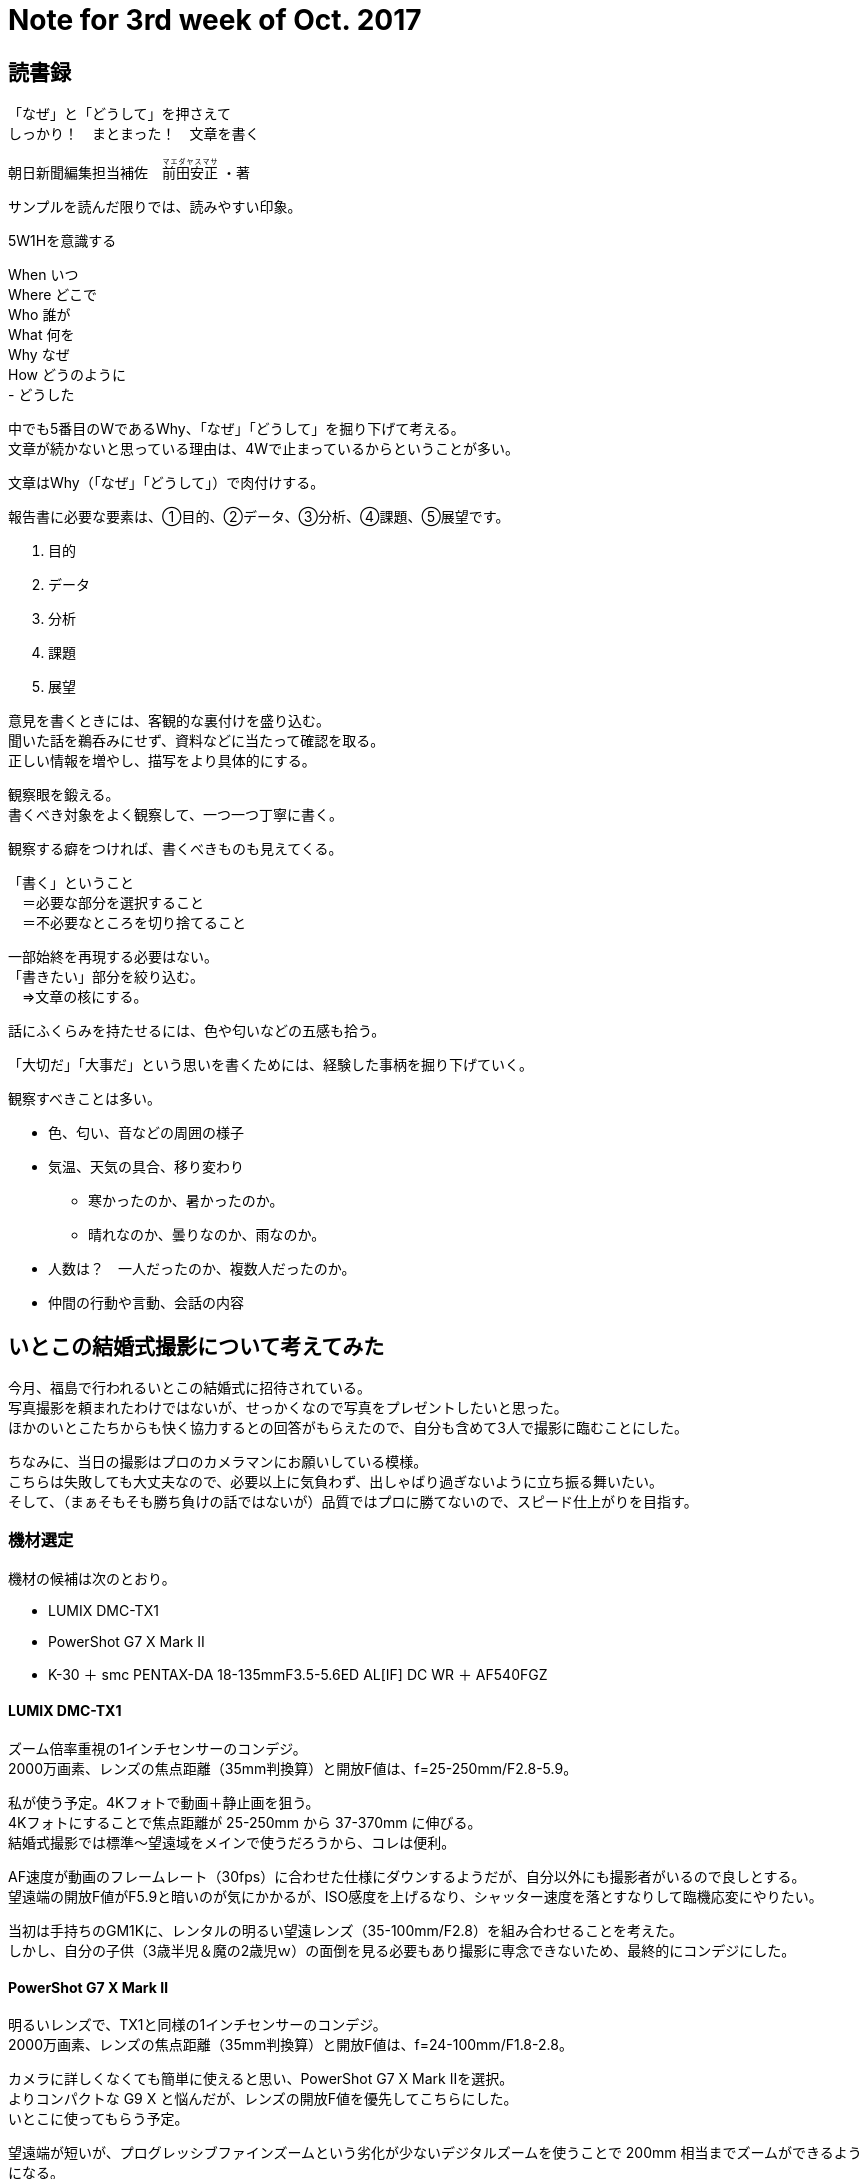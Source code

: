 = Note for 3rd week of Oct. 2017
:lang: ja
:encoding: utf-8
// :doctitle: これがドキュメントタイトルになります。
// :description: 文書の説明を書きます。metaタグのdescriptionに設定されます。
// :keywords: カンマ区切りでキーワードを書きます。metaタグのkeywordsに設定されます。
// :title: titleタグに設定されます。
// :docinfo: shared
// :docinfodir: meta
:sectids!:
:linkcss:
:hardbreaks:



== 読書録

「なぜ」と「どうして」を押さえて
しっかり！　まとまった！　文章を書く

朝日新聞編集担当補佐　+++<ruby>前田安正<rp>（</rp><rt>マエダヤスマサ</rt><rp>）</rp></ruby>+++ ・著


サンプルを読んだ限りでは、読みやすい印象。


5W1Hを意識する

When	いつ
Where	どこで
Who		誰が
What	何を
Why		なぜ
How		どうのように
-		どうした

中でも5番目のWであるWhy、「なぜ」「どうして」を掘り下げて考える。
文章が続かないと思っている理由は、4Wで止まっているからということが多い。

文章はWhy（「なぜ」「どうして」）で肉付けする。


報告書に必要な要素は、①目的、②データ、③分析、④課題、⑤展望です。

. 目的
. データ
. 分析
. 課題
. 展望


意見を書くときには、客観的な裏付けを盛り込む。
聞いた話を鵜呑みにせず、資料などに当たって確認を取る。
正しい情報を増やし、描写をより具体的にする。


観察眼を鍛える。
書くべき対象をよく観察して、一つ一つ丁寧に書く。

観察する癖をつければ、書くべきものも見えてくる。

「書く」ということ
　＝必要な部分を選択すること
　＝不必要なところを切り捨てること

一部始終を再現する必要はない。
「書きたい」部分を絞り込む。
　⇒文章の核にする。

話にふくらみを持たせるには、色や匂いなどの五感も拾う。

「大切だ」「大事だ」という思いを書くためには、経験した事柄を掘り下げていく。


観察すべきことは多い。

* 色、匂い、音などの周囲の様子
* 気温、天気の具合、移り変わり
	** 寒かったのか、暑かったのか。
	** 晴れなのか、曇りなのか、雨なのか。
* 人数は？　一人だったのか、複数人だったのか。
* 仲間の行動や言動、会話の内容













== いとこの結婚式撮影について考えてみた

// Note: 
// 
// * プロには依頼している模様。
// * 自分たちは撮影を頼まれたわけではない。
// * なのであまり出しゃばらないように、また必要以上に気負わず立ち振る舞う。
// * こちらの人数は自分も含めて3人。
// * 結婚式や披露宴のプログラム、席次などの式に関することは、当日にならないと分からない。
// * 披露宴の席次は、おそらく親族なので高砂からは遠いと思われる。ただし、会場の広さも分からないのでどの程度の距離になるかは、まったく分からない。

今月、福島で行われるいとこの結婚式に招待されている。
写真撮影を頼まれたわけではないが、せっかくなので写真をプレゼントしたいと思った。
ほかのいとこたちからも快く協力するとの回答がもらえたので、自分も含めて3人で撮影に臨むことにした。

ちなみに、当日の撮影はプロのカメラマンにお願いしている模様。
こちらは失敗しても大丈夫なので、必要以上に気負わず、出しゃばり過ぎないように立ち振る舞いたい。
そして、（まぁそもそも勝ち負けの話ではないが）品質ではプロに勝てないので、スピード仕上がりを目指す。



=== 機材選定

機材の候補は次のとおり。

* LUMIX DMC-TX1
* PowerShot G7 X Mark Ⅱ
* K-30 ＋ smc PENTAX-DA 18-135mmF3.5-5.6ED AL[IF] DC WR ＋ AF540FGZ


==== LUMIX DMC-TX1

ズーム倍率重視の1インチセンサーのコンデジ。
2000万画素、レンズの焦点距離（35mm判換算）と開放F値は、f=25-250mm/F2.8-5.9。

私が使う予定。4Kフォトで動画＋静止画を狙う。
4Kフォトにすることで焦点距離が 25-250mm から 37-370mm に伸びる。
結婚式撮影では標準～望遠域をメインで使うだろうから、コレは便利。

AF速度が動画のフレームレート（30fps）に合わせた仕様にダウンするようだが、自分以外にも撮影者がいるので良しとする。
望遠端の開放F値がF5.9と暗いのが気にかかるが、ISO感度を上げるなり、シャッター速度を落とすなりして臨機応変にやりたい。

当初は手持ちのGM1Kに、レンタルの明るい望遠レンズ（35-100mm/F2.8）を組み合わせることを考えた。
しかし、自分の子供（3歳半児＆魔の2歳児ｗ）の面倒を見る必要もあり撮影に専念できないため、最終的にコンデジにした。


==== PowerShot G7 X Mark Ⅱ

明るいレンズで、TX1と同様の1インチセンサーのコンデジ。
2000万画素、レンズの焦点距離（35mm判換算）と開放F値は、f=24-100mm/F1.8-2.8。

カメラに詳しくなくても簡単に使えると思い、PowerShot G7 X Mark Ⅱを選択。
よりコンパクトな G9 X と悩んだが、レンズの開放F値を優先してこちらにした。
いとこに使ってもらう予定。

望遠端が短いが、プログレッシブファインズームという劣化が少ないデジタルズームを使うことで 200mm 相当までズームができるようになる。
これでも望遠側が足りなければ、あとは足を使って稼いでもらう。

// http://cweb.canon.jp/pls/webcc/WC_SHOW_CONTENTS.EdtDsp?i_cd_pr_catg=006&i_tx_contents_dir=/e-support/faq/answer/digitalcamera/&i_tx_contents_file=87352-1.html&i_fl_edit=1&i_tx_search_pr_name=&i_cd_qasearch=Q000087352[被写体をもっと拡大して撮影したい (PowerShot G7 X Mark II）]


==== K-30 ＋ smc PENTAX-DA 18-135mmF3.5-5.6ED AL[IF] DC WR ＋ AF540FGZ

撮影者本人が持っているデジタル一眼に、私が持っているストロボ（AF540FGZ）を装備させることにした。
レンズは smc PENTAX-DA 18-135mmF3.5-5.6ED AL[IF] DC WR にするらしい。

35mm判換算で 27-200mm。
こちらも望遠が不足気味なので足で稼いでもらい、それでも足りなければトリミングで仕上げる。

ほかの2台よりセンサーが大きいし、ストロボも装備するので、仕上がりに期待したい。


=== まとめ

「おめでとう」という気持ちを第一に、必要以上に気負わず、周りの迷惑にならないように立ち振る舞う。
そして、料理もお酒も楽しみつつ、喜んでもらえるような写真を撮りたい。















== 気付いたらキヤノンから PowerShot G1 X Mark III が発表されていました

キヤノンから PowerShot G1 X の最新版 Mark III の発売が発表されていました。
発売予定は2017年11月下旬のようです。

レンズ交換をする気がなくてズーム倍率も気にならない人にとっては、これ以上ない全部入りの最強カメラだと思います。
ただし、価格も最強。カメラのキタムラネットショップでは税込み ￥123,930 でした。
さすがに手が出せません。

子供の成長記録を撮るには良さそうなんですが……。

製品の特長は次のとおり。

* APS-Cサイズ相当のCMOSセンサー（約22.3×14.9mm）
* 3倍ズームレンズ。35mm判換算 24-72mm/F2.8-5.6
* 画像処理エンジンは最新の DIGIC 7
* 像面位相差AF「デュアルピクセルCMOS AF」を搭載
* 防塵防滴構造
* バリアングル液晶モニター。しかもタッチパネル。3型、約104万ドット
* EVF搭載。0.39型、約236万ドット、有機EL
* 意外と軽い。約399g（電池及びメモリーカード含む）
* 意外と小さい。約115.0 × 77.9 × 51.4mm
* Wi-Fi/NFCに加え、Bluetoothによる常時接続が可能
* USB充電可能


=== 参考

* カメラのキタムラ ネットショップの商品ページ
* デジカメ Watch のニュースページ
* http://cweb.canon.jp/newsrelease/2017-10/pr-g1xmk3.html[キヤノン：キヤノンのコンパクトカメラで初めてAPS-CサイズCMOSセンサーを搭載 フラッグシップモデル“PowerShot G1 X Mark III”を発売]



















== DMMいろいろレンタルの予約がキャンセルされました

// ざっくりまとめ
// ・予約がキャンセルされた
// ・お詫びポイントをもらえた
// ・代替品の選定が意味不明


いとこの結婚式のためにレンタル予約していた PowerShot G7 X Mark Ⅱ。
先方（DMMいろいろレンタル）の都合で予約キャンセルとなりました。

予約キャンセルのメールが来たのは10月16日。
メールの内容によると、予約の日までに機材を用意できない状況になったとのことでした。
せっかく Mark Ⅱで撮影できると思ったのに残念です。

そんな中、地味にうれしかったのはお詫びとして 3,000 ポイントが付与されたこと。
次回のレンタル時にありがたく使わせていただきます。

代替品としてレンタル可能な機材もメールに載っていましたが、何を基準に選んだのかは分かりませんでした。
「RICOH WG-50」や「COOLPIX AW130」等を挙げていましたが、高級コンデジの代わりに防水デジカメをすすめられても……。

もし私だったら PowerShot G7 X Mark Ⅱ の代替であれば、「DSC-RX100M5」や「G9 X Mark II」を候補としておすすめしますね。
特に RX100M5 は￥5,840（2日間）でレンタルできるので一押しです。

私も心が動きましたが、今回はやめておきました。
また予約キャンセルになって、結婚式で使えないとなったら最悪なので。























== 〆まで美味しい鍋つゆ 焼きあごだし鍋つゆ

焼あごを中心に7種のだしをブレンドし、あっさりしていてコクがある味わいに仕上げた焼あごだし鍋つゆです。





















== 栗原心平さんに教わる、チャーハンをパラッパラに仕上げる方法　[おとなスタイル]

https://headlines.yahoo.co.jp/article?a=20171015-00010000-kjn-life

10/15(日) 10:01配信 
講談社　JOSEISHI.NET

理想のチャーハン！ 

誰もがうまく作りたいとあこがれる、パラッパラのチャーハン。料理家の栗原心平さんに著書『栗原心平のとっておき「パパごはん」』から「中華食堂みたいなチャーハン」の作り方を教わりました。

中華食堂みたいなチャーハン　[おとなスタイル]

パラパラのチャーハンができる、こだわり3つ

「チャーハンといえばパラパラ感。お店で食べるようなあの感じが、家庭の限られた火力でも簡単にできるように工夫しました」という栗原さんのこだわりポイントは3つ。

1　チャーハンのためにご飯を炊く

残りご飯ではなく、このチャーハンのためにお米を炊きましょう。普段食べるご飯よりかなりかためにお米を炊きます。

2　米粒くらいのみじん切りを頑張る
米のパラパラの仕上がりの邪魔にならないよう、具材をできるだけ細かく刻みます。理想は米粒と同じくらい。ご飯をパラパラに炒めてから具を加えると、水分が出ずに美味しく仕上がります。

3　スピード感が決め手
 「火にかけたら仕上がりまではノンストップで10分の世界」と栗原さん。点火する前に材料はすべてコンロのそばにおきましょう。
 最後にお茶碗にぎゅうとチャーハンを詰めて、盛り付ける器をふたのようにかぶせてからひっくり返すと、ドーム型の「中華食堂みたいなチャーハン」の出来上がりです。


中華食堂みたいなチャーハン

材料（2人分）
 米　　　　　　　　　　　　　　2合
 水　　　　　　　　　　　　　　300ml
ハム　　　　　　　　　　　　　50g
かまぼこ　　　　　　　　　　　40g
長ねぎ　　　　　　　　　　　　50g
卵　　　　　　　　　　　　　　2個
にんにく　　　　　　　　　　　1かけ
 しょうが　　　　　　　　　　　10g
 A
　鶏がらスープの素（顆粒）　　小さじ1
　塩、こしょう　　　　　　　　各適量
サラダ油　　　　　　　　　　　大さじ1 1/2


作り方

．米を研ぎ、少なめの水加減でかために炊く。
．ハム、かまぼこは細切りにして5mmの角切り、長ねぎは粗みじん切り、にんにく、しょうがはみじん切りにする。
．卵は白身と黄身がしっかり混ざるまで溶きほぐす。
Point!　卵をしっかり混ぜると、炒めたときにご飯と卵が一体になってなじむ。
．フライパンにサラダ油、にんにく、しょうがを入れ、火をつけて強火で炒める。香りが立ったら、3を流し入れ、すぐに1を加える。木べらでご飯の塊をほぐしながら、一粒一粒に卵がからんでご飯をコーティングするように炒める。木べらでフライパンに押し付けてはほぐすを繰り返し、卵に火が通ってご飯がパラパラになるまで炒める。
．ハム、かまぼこを加えて炒め、ご飯に混ざったらAを加えて調味し、最後に長ねぎを加えてサッと炒めればでき上がり！
Point!　4、5はスピード感が大切なので、材料をコンロのまわりに用意してから始めましょう。
. 

栗原心平

料理研究家。1978年生まれ。株式会社ゆとりの空間・代表取締役専務として会社経営に携わりながら料理研究家としても活躍中。
TOKIO国分太一とともにMCと料理政策を務めるテレビ東京『男子ごはん』でお茶の間にも親しまれている。
5歳の男の子を持つ一児の父。料理研究家・栗原はるみは母にあたる。
子供の頃から家で料理の基本をしっかり鍛えられ、無駄なく考え抜かれたレシピで繊細な和食から男子系ガッツリ料理やゆるっとした酒のつまみまで多彩に腕を振るう。




















== TX1の焦点距離（ステップズームで選択できる値）別に開放F値を調べる。

2倍ズームした時点で、F2.8から1段暗くなる。
5.4倍ズームした時点で、F2.8から2段暗くなる。

|===
|焦点距離 |開放F値 |最短撮影距離（AF） |最短撮影距離（AFマクロ）

|25
|F2.8
|0.5m-
|0.05m-

|28
|F3.0
|0.5m-
|0.05m-

|35
|F3.4
|0.5m-
|0.05m-

|50
|F4.1
|0.5m-
|0.1m-

|70
|F4.5
|0.5m-
|0.15m-

|90
|F5.0
|0.5m-
|0.2m-

|135
|F5.7
|0.5m-
|0.4m-

|160
|F5.9
|0.5m-
|0.5m-

|200
|F5.9
|0.7m-
|0.7m-

|250
|F5.9
|0.7m-
|0.7m-

|===


Sample: プロレスでスポットライトを浴びた人物を撮る
ISO800 1/125 F5.9
-2 + 7 + 5 = LV10












== gooをやめてJUGEMにいく

JUGEMのカスタマイズはどこまでできる？
gooでいいかなと思っていたが、スマホから見たときにオーバーレイ広告が表示された。
このタイプの広告は邪魔くさいのでやめたい。

次のサイトは、スマホで見たときに広告表示される？
http://mrhk.jugem.jp/?eid=156

gooの有料版は月200円、JUGEMは月300円。はてなは２年契約で600円。エキサイトのスーパープレミアムは1000円。
（年￥2,592 vs ￥3,888 vs ￥7,200 vs ￥12,000）
JUGEMはスマホ版からも広告が消える。gooは何もいじれない。
100円ぐらいの差ならJUGEMにしてもいいんじゃない？

テンプレート、HTML、CSSがどこまでカスタマイズできるかは確認する。

カテゴリーとテーマがある。
カテゴリーはユーザーが自由に作成可能。
テーマはJUGEMがあらかじめ設定したものの中から選ぶ。


=== JUGEMサポート

* http://faq-jugem.jugem.jp/?eid=60[サイトマップの作成手順について。 | JUGEM よくある質問集 FAQ]
* http://faq-jugem.jugem.jp/?eid=62[無料版に表示される広告の種類について教えてください。 | JUGEM よくある質問集 FAQ]
* http://faq-jugem.jugem.jp/?eid=111[テンプレートを編集したい。 | JUGEM よくある質問集 FAQ]
* http://faq-jugem.jugem.jp/?eid=233[テンプレートのコピーライト表記やJUGEMバナーは削除してもよいですか？ | JUGEM よくある質問集 FAQ]




















== 文章を書きたいがどこで書くかも大事という話

* WordPressは面倒。独自ドメインとかサーバーの契約とか。
* ブログサービスを使いたい。できれば無料が望ましい。でも有料でもかまわない。
* 独自ドメインを取ってもいい。
* スマホで見たときにオーバーレイ広告が表示されないでほしい。
	** goo: ×
	** Blogger: ○
	** excite: ×
* 軽量であること。
	** JUGEMは重かった。特に深夜は重い。重すぎる。記事ページも管理ページも重かった。
		*** PLUSにすれば改善する？　管理ページも重かったから改善しないと思う。

↓

Tumblr
FC2
はてな



















== G7 X （初代）メモ

仕様
約210枚
約310枚（エコモード時）

（液晶モニター非表示不可）


バッテリーを長持ちさせる「エコモード」

エコモードに設定すると、操作していない状態が続いたときに液晶の明るさを自動的に落としてバッテリー消費量をセーブ。
撮影可能枚数がアップするので、非設定時より長く撮影できます。

無操作状態になる
↓
約2秒後　液晶の明るさを落とす
↓
約10秒後　省エネ状態へ移行する旨を通知
↓
省エネ状態になる



















== フジカラーCDデジタルのメモ

書き込みコマ数
　最大200コマ（または600MB）

200コマ書くためには1枚あたりのサイズを3MBに抑える必要がある。
500万画素～600万画素にリサイズして圧縮すれば達成できそうか。

結婚式撮影においては、使えるコマが200コマもあるとは思えないから、
書き込むコマ数の合計サイズが600MBを超えないサイズに圧縮する方針でもいいと思う。

















== RICOH GR II が値上げされました

RICOH GR II を手に入れたいと思い、ここ数日ずっと価格を調べていました。
だいたい6万円ちょいで推移していたので、不要な機材を下取りに出して買ってしまおうかと思っていたのですが……。

昼休みに価格を見てみたら、1万円ぐらい値上げされていました。
これはいったい何があったというのか。
最安だったマップカメラは ￥60,800 から ￥72,180 に。
Amazonやカメラのキタムラなどのほかの店でも同様に値上げされていたので、どうやら販売店の都合ではなさそうです。

もたもたしていないで早く注文すれば良かったと悔やんでも後の祭り。
完全にタイミングを逃しました。
さすがにこの価格では手を出せないので、縁がなかったと諦めるしかありません。

残念です。
せっかくGRデビューできると思ったんですけどね。













日常点検における点検対象装置の検索について。

当日点検対象項目を持つ装置が属するフロア、工程を選択させ、最終的に装置IDを入力する。
ランダム点検の権限を持っていれば次回点検対象装置IDと異なる装置IDを入力してもよい。









